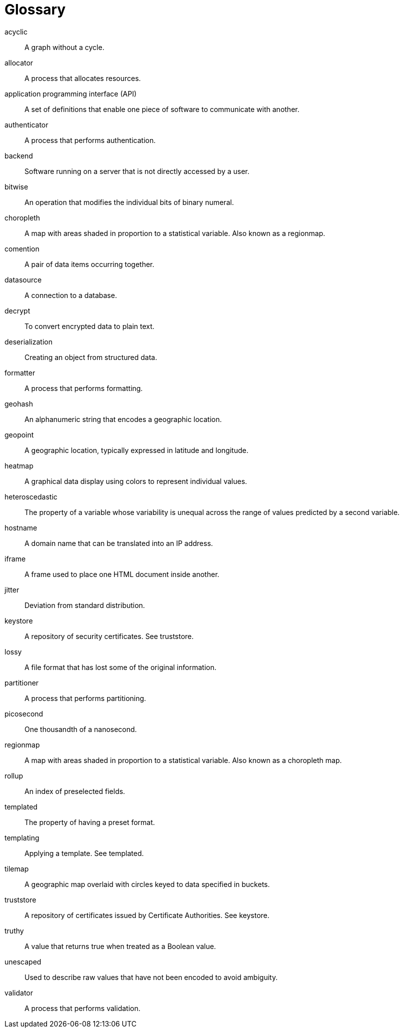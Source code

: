 = Glossary

acyclic:: A graph without a cycle.

allocator:: A process that allocates resources.

application programming interface (API):: A set of definitions that enable one piece of software to communicate with another.

authenticator:: A process that performs authentication.

backend:: Software running on a server that is not directly accessed by a user.

bitwise:: An operation that modifies the individual bits of binary numeral.

choropleth:: A map with areas shaded in proportion to a statistical variable. Also known as a regionmap.

comention:: A pair of data items occurring together. 

datasource:: A connection to a database.

decrypt:: To convert encrypted data to plain text.

deserialization:: Creating an object from structured data.

formatter:: A process that performs formatting.

geohash:: An alphanumeric string that encodes a geographic location.

geopoint:: A geographic location, typically expressed in latitude and longitude.

heatmap:: A graphical data display using colors to represent individual values.

heteroscedastic:: The property of a variable whose variability is unequal across the range of values predicted by a second variable.

hostname:: A domain name that can be translated into an IP address.

iframe:: A frame used to place one HTML document inside another.

jitter:: Deviation from standard distribution.

keystore:: A repository of security certificates. See truststore.

lossy:: A file format that has lost some of the original information.

partitioner:: A process that performs partitioning.

picosecond:: One thousandth of a nanosecond.

regionmap:: A map with areas shaded in proportion to a statistical variable. Also known as a choropleth map.

rollup:: An index of  preselected fields.

templated:: The property of having a preset format.

templating:: Applying a template. See templated.

tilemap:: A geographic map overlaid with circles keyed to data specified in buckets.

truststore:: A repository of certificates issued by Certificate Authorities. See keystore.

truthy:: A value that returns true when treated as a Boolean value.

unescaped:: Used to describe raw values that have not been encoded to avoid ambiguity.

validator:: A process that performs validation.
